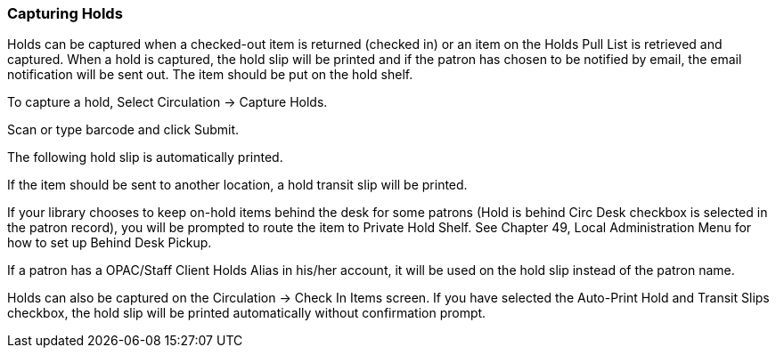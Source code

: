Capturing Holds
~~~~~~~~~~~~~~~

Holds can be captured when a checked-out item is returned (checked in) or an item on the Holds Pull List is retrieved and captured. When a hold is captured, the hold slip will be printed and if the patron has chosen to be notified by email, the email notification will be sent out. The item should be put on the hold shelf.

To capture a hold, Select Circulation → Capture Holds.


Scan or type barcode and click Submit.


The following hold slip is automatically printed.


If the item should be sent to another location, a hold transit slip will be printed.


If your library chooses to keep on-hold items behind the desk for some patrons (Hold is behind Circ Desk checkbox is selected in the patron record), you will be prompted to route the item to Private Hold Shelf. See Chapter 49, Local Administration Menu for how to set up Behind Desk Pickup.

If a patron has a OPAC/Staff Client Holds Alias in his/her account, it will be used on the hold slip instead of the patron name.

Holds can also be captured on the Circulation → Check In Items screen. If you have selected the Auto-Print Hold and Transit Slips checkbox, the hold slip will be printed automatically without confirmation prompt.